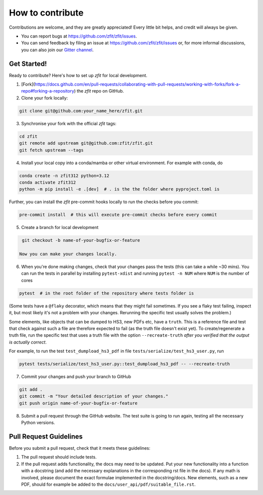 .. highlight:: console

=================
How to contribute
=================

Contributions are welcome, and they are greatly appreciated! Every little bit
helps, and credit will always be given.

* You can report bugs at https://github.com/zfit/zfit/issues.
* You can send feedback by filing an issue at https://github.com/zfit/zfit/issues or,
  for more informal discussions, you can also join our `Gitter channel <https://gitter.im/zfit/zfit>`_.


Get Started!
------------

Ready to contribute? Here's how to set up *zfit* for local development.

1. [Fork](https://docs.github.com/en/pull-requests/collaborating-with-pull-requests/working-with-forks/fork-a-repo#forking-a-repository) the *zfit* repo on GitHub.
2. Clone your fork locally:

.. code-block::

    git clone git@github.com:your_name_here/zfit.git

3. Synchronise your fork with the official *zfit* tags:

.. code-block::

    cd zfit
    git remote add upstream git@github.com:zfit/zfit.git
    git fetch upstream --tags

4. Install your local copy into a conda/mamba or other virtual environment. For example with conda, do

.. code-block::

    conda create -n zfit312 python=3.12
    conda activate zfit312
    python -m pip install -e .[dev]  # . is the the folder where pyproject.toml is 

Further, you can install the *zfit* pre-commit hooks locally to run the checks before you commit:

.. code-block::

    pre-commit install  # this will execute pre-commit checks before every commit

5. Create a branch for local development

.. code-block::

    git checkout -b name-of-your-bugfix-or-feature

   Now you can make your changes locally.

6. When you're done making changes, check that your changes pass the
   tests (this can take a while ~30 mins). You can run the tests in parallel by
   installing ``pytest-xdist`` and running ``pytest -n NUM`` where ``NUM`` is the number of cores

.. code-block::

    pytest  # in the root folder of the repository where tests folder is

(Some tests have a ``@flaky`` decorator, which means that they might fail sometimes. If you see a flaky test
failing, inspect it, but most likely it's not a problem with your changes. Rerunning the specific test usually solves the problem.)



Some elements, like objects that can be dumped to HS3, new PDFs etc, have a ``truth``. This is a reference file and test that check against such a file are therefore expected to fail (as the truth file doesn't exist yet).
To create/regenerate a truth file, run the specific test that uses a truth file with the option ``--recreate-truth`` *after you verified that the output is actually correct*.

For example, to run the test ``test_dumpload_hs3_pdf`` in file ``tests/serialize/test_hs3_user.py``, run

.. code-block::

    pytest tests/serialize/test_hs3_user.py::test_dumpload_hs3_pdf -- --recreate-truth

7. Commit your changes and push your branch to GitHub

.. code-block::

    git add .
    git commit -m "Your detailed description of your changes."
    git push origin name-of-your-bugfix-or-feature

8. Submit a pull request through the GitHub website. The test suite is going
   to run again, testing all the necessary Python versions.


Pull Request Guidelines
-----------------------

Before you submit a pull request, check that it meets these guidelines:

1. The pull request should include tests.
2. If the pull request adds functionality, the docs may need to be updated. Put
   your new functionality into a function with a docstring (and add the
   necessary explanations in the corresponding rst file in the docs).
   If any math is involved, please document the exact formulae implemented
   in the docstring/docs.
   New elements, such as a new PDF, should for example be added to the
   ``docs/user_api/pdf/suitable_file.rst``.
